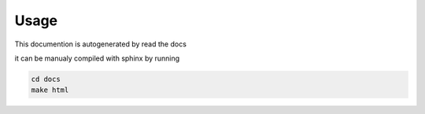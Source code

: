 Usage
=====

This documention is autogenerated by read the docs

it can be manualy compiled with sphinx by running

.. code-block:: bash

    cd docs
    make html

